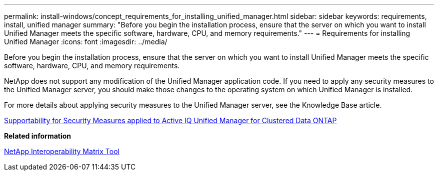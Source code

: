 ---
permalink: install-windows/concept_requirements_for_installing_unified_manager.html
sidebar: sidebar
keywords: requirements, install, unified manager
summary: "Before you begin the installation process, ensure that the server on which you want to install Unified Manager meets the specific software, hardware, CPU, and memory requirements."
---
= Requirements for installing Unified Manager
:icons: font
:imagesdir: ../media/

[.lead]
Before you begin the installation process, ensure that the server on which you want to install Unified Manager meets the specific software, hardware, CPU, and memory requirements.

NetApp does not support any modification of the Unified Manager application code. If you need to apply any security measures to the Unified Manager server, you should make those changes to the operating system on which Unified Manager is installed.

For more details about applying security measures to the Unified Manager server, see the Knowledge Base article.

https://kb.netapp.com/Advice_and_Troubleshooting/Data_Infrastructure_Management/Active_IQ_Unified_Manager/Supportability_for_Security_Measures_applied_to_Active_IQ_Unified_Manager_for_Clustered_Data_ONTAP[Supportability for Security Measures applied to Active IQ Unified Manager for Clustered Data ONTAP^]

*Related information*

https://mysupport.netapp.com/matrix[NetApp Interoperability Matrix Tool^]
